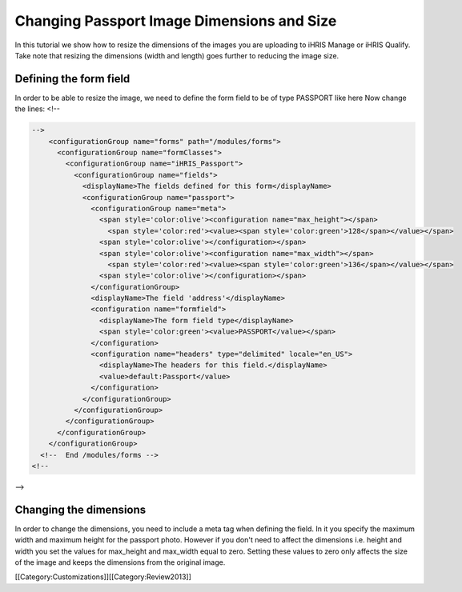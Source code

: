 Changing Passport Image Dimensions and Size
===========================================

In this tutorial we show how to resize the dimensions of the images you are uploading to iHRIS Manage or iHRIS Qualify. Take note that resizing the dimensions (width and length) goes further to reducing the image size.



Defining the form field
^^^^^^^^^^^^^^^^^^^^^^^
In order to be able to resize the image, we need to define the form field to be of type PASSPORT like here
Now change the lines:
<!--

.. code-block:: xml

    -->
        <configurationGroup name="forms" path="/modules/forms">
          <configurationGroup name="formClasses">
            <configurationGroup name="iHRIS_Passport">
              <configurationGroup name="fields">
                <displayName>The fields defined for this form</displayName>
                <configurationGroup name="passport">
                  <configurationGroup name="meta">
                    <span style='color:olive'><configuration name="max_height"></span>
                      <span style='color:red'><value><span style='color:green'>128</span></value></span>
                    <span style='color:olive'></configuration></span>
                    <span style='color:olive'><configuration name="max_width"></span>
                      <span style='color:red'><value><span style='color:green'>136</span></value></span>
                    <span style='color:olive'></configuration></span>
                  </configurationGroup>
                  <displayName>The field 'address'</displayName>
                  <configuration name="formfield">
                    <displayName>The form field type</displayName>
                    <span style='color:green'><value>PASSPORT</value></span>
                  </configuration>
                  <configuration name="headers" type="delimited" locale="en_US">
                    <displayName>The headers for this field.</displayName>
                    <value>default:Passport</value>
                  </configuration>
                </configurationGroup>
              </configurationGroup>
            </configurationGroup>
          </configurationGroup>
        </configurationGroup>
      <!--  End /modules/forms -->
    <!--
-->


Changing the dimensions
^^^^^^^^^^^^^^^^^^^^^^^
In order to change the dimensions, you need to include a meta tag when defining the field. In it you specify the maximum width and maximum height for the passport photo. However if you don't need to affect the dimensions i.e. height and width you set the values for max_height and max_width equal to zero. Setting these values to zero only affects the size of the image and keeps the dimensions from the original image.

[[Category:Customizations]][[Category:Review2013]]
